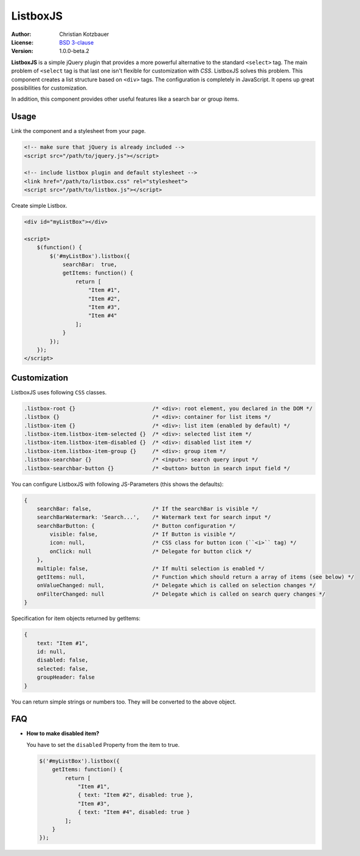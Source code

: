 ListboxJS
=========
.. image:: https://travis-ci.org/code-chris/listbox.js.svg?branch=master
   :target: https://travis-ci.org/code-chris/listbox.js

:Author:   Christian Kotzbauer
:License:  `BSD 3-clause`_
:Version:  1.0.0-beta.2


**ListboxJS** is a simple jQuery plugin that provides a more powerful
alternative to the standard ``<select>`` tag. The main problem of ``<select``
tag is that last one isn't flexible for customization with *CSS*. ListboxJS
solves this problem. This component creates a list structure based on ``<div>``
tags. The configuration is completely in JavaScript. It opens up
great possibilities for customization.

In addition, this component provides other useful features like a search bar
or group items.


Usage
-----

Link the component and a stylesheet from your page.

.. code:: html

    <!-- make sure that jQuery is already included -->
    <script src="/path/to/jquery.js"></script>

    <!-- include listbox plugin and default stylesheet -->
    <link href="/path/to/listbox.css" rel="stylesheet">
    <script src="/path/to/listbox.js"></script>


Create simple Listbox.

.. code:: html

    <div id="myListBox"></div>

    <script>
        $(function() {
            $('#myListBox').listbox({
                searchBar:  true,
                getItems: function() {
                    return [
                        "Item #1",
                        "Item #2",
                        "Item #3",
                        "Item #4"
                    ];
                }
            });
        });
    </script>


Customization
-------------

ListboxJS uses following ``CSS`` classes.

.. code:: css

    .listbox-root {}                        /* <div>: root element, you declared in the DOM */
    .listbox {}                             /* <div>: container for list items */
    .listbox-item {}                        /* <div>: list item (enabled by default) */
    .listbox-item.listbox-item-selected {}  /* <div>: selected list item */
    .listbox-item.listbox-item-disabled {}  /* <div>: disabled list item */
    .listbox-item.listbox-item-group {}     /* <div>: group item */
    .listbox-searchbar {}                   /* <input>: search query input */
    .listbox-searchbar-button {}            /* <button> button in search input field */


You can configure ListboxJS with following JS-Parameters (this shows the defaults):

.. code:: js

    {
        searchBar: false,                   /* If the searchBar is visible */
        searchBarWatermark: 'Search...',    /* Watermark text for search input */
        searchBarButton: {                  /* Button configuration */
            visible: false,                 /* If Button is visible */
            icon: null,                     /* CSS class for button icon (``<i>`` tag) */
            onClick: null                   /* Delegate for button click */
        },
        multiple: false,                    /* If multi selection is enabled */
        getItems: null,                     /* Function which should return a array of items (see below) */
        onValueChanged: null,               /* Delegate which is called on selection changes */
        onFilterChanged: null               /* Delegate which is called on search query changes */
    }


Specification for item objects returned by getItems:

.. code:: js

    {
        text: "Item #1",
        id: null,
        disabled: false,
        selected: false,
        groupHeader: false
    }

You can return simple strings or numbers too. They will be converted to the above object.


FAQ
---

- **How to make disabled item?**

  You have to set the ``disabled`` Property from the item to true.

  .. code:: js

    $('#myListBox').listbox({
        getItems: function() {
            return [
                "Item #1",
                { text: "Item #2", disabled: true },
                "Item #3",
                { text: "Item #4", disabled: true }
            ];
        }
    });



.. _BSD 3-clause: https://raw.github.com/code-chris/listbox.js/master/LICENSE
